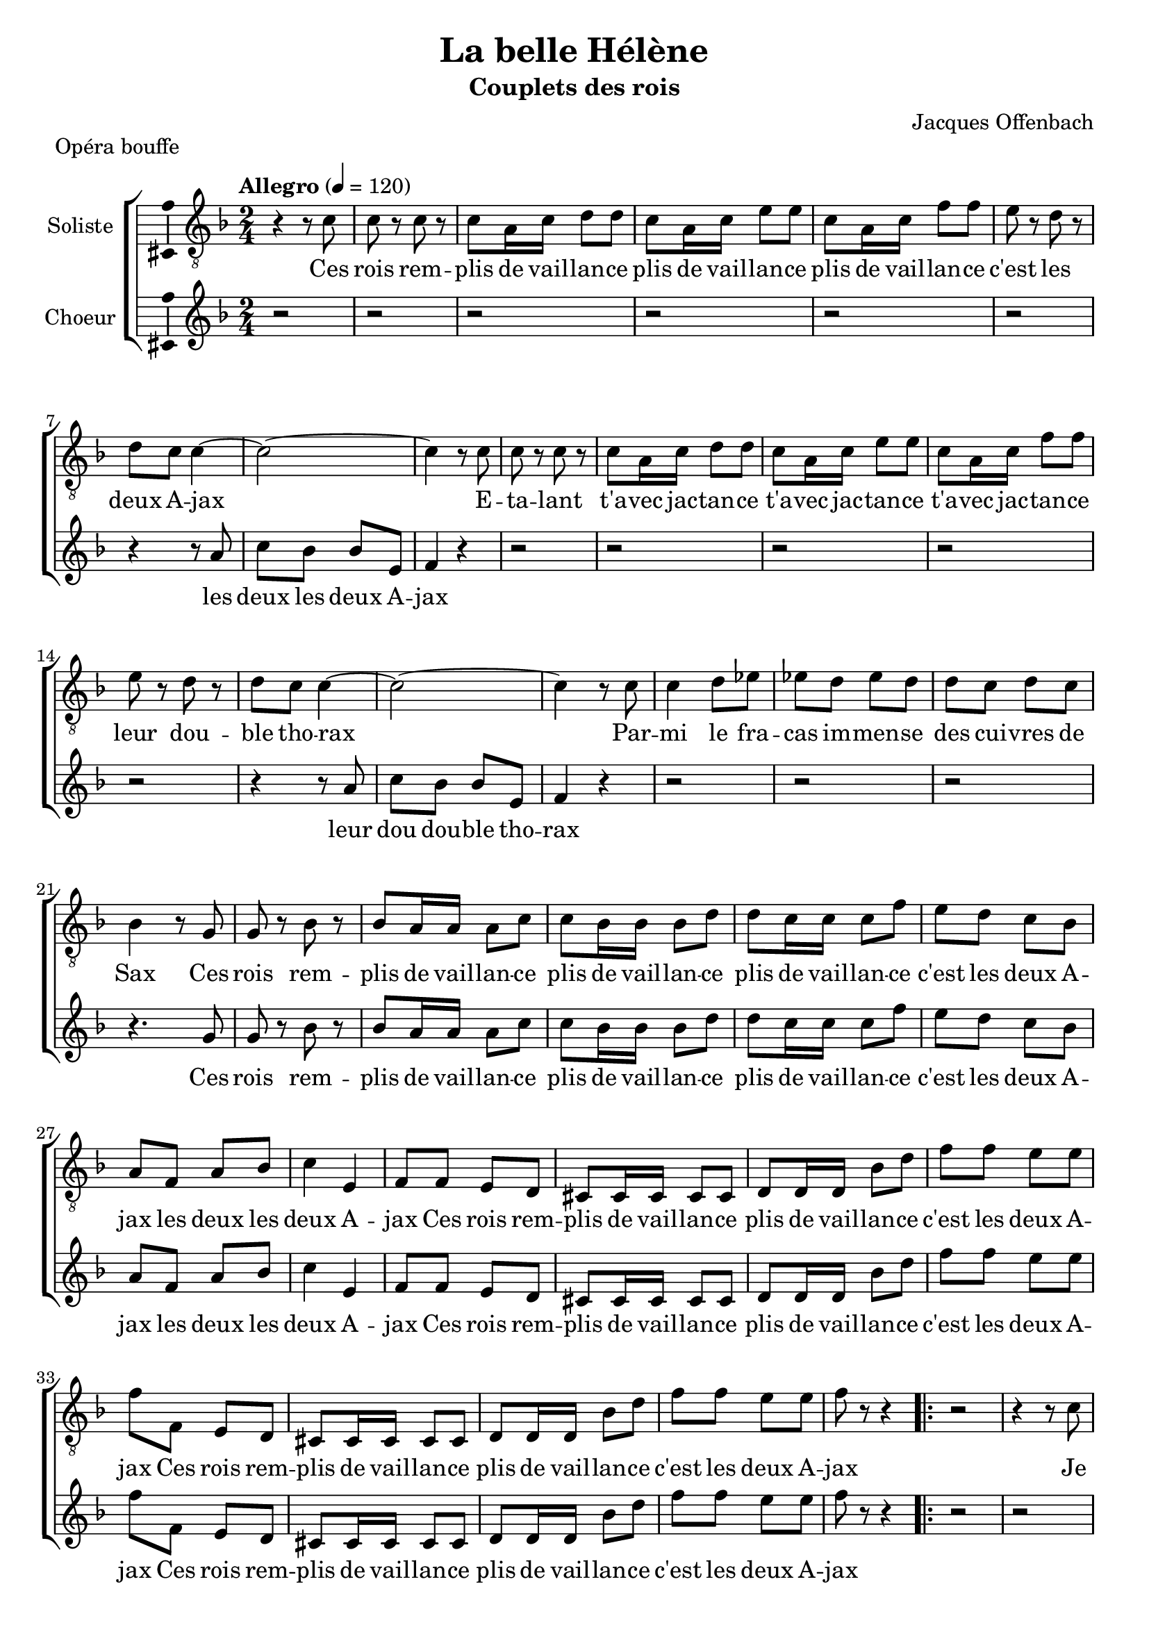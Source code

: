 \version "2.14.2"
\language "italiano"

\header {
  title = "La belle Hélène"
  subtitle = "Couplets des rois"
  composer = "Jacques Offenbach"
  piece = "Opéra bouffe"
  tagline = "" % no footer
}

global = {
  \key fa \major
  \time 2/4
  \tempo "Allegro" 4 = 120
}

paroles = \lyricmode {
  Ces rois remplis de vaillance  plis de vaillance plis de vaillance   c'est les deux Ajax
  Les deux Ajax
  Etalant  avec jactance t'avec jactance t'avec jactance
  leur double thorax...
  Leur doudouble thorax
  Parmi le fracas immense des cuivres de Sax...
  Ces rois remplis de vaillance
  plis de vaillance plis de vaillance
  c'est les deux Ajax  les deux  les deux Ajax
  Ces rois remplis de vaillance
  c'est les deux Ajax
  Ces rois remplis de vaillance
  c'est les deux Ajax
  Je suis le bouillant Achille le bouillant Achille le bouillant Achille le grand myrmidon
  Le myr le myrmidon
  
  Combattant un contre mille un contre mille un contre mille grâce à mon plongeon
  Grâce au grâce au plongeon
  J'aurai l'esprit bien tranquille  n'était mon talon
  Je suis le bouillant Achille  Le bouillant Achille le bouillant Achille le grand myrmidon le myr
  le myrmidon
  Voici le bouillant Achille le bouillant Achille
  le grand myrmidon
  Voici le bouillant Achille le bouillant Achille
  le grand myrmidon
  
  Je suis l'époux de la reine  poux de la reine poux de la reine  le roi Ménélas
  Le méné le Ménélas
  Je crains bien qu'un jour Hélène qu'un jour Hélène qu'un jour Hélène je le dis tout bas...
  Il le dit tout toutbas
  Ne me fasse de la peine n'anticipons pas.
  Je suis l'époux de la reine poux de la reine poux de la reine le roi Ménélas le Mé le Ménélas
  Il est l'époux de la reine  poux de la reine poux de la reine le roi Ménélas
  Il est l'époux de la reine  poux de la reine poux de la reine le roi Ménélas
  
  Le roi barbu qui s'avance  bu qui s'avance bu qui s'avance c'est Agamemnon...
  Aga Agamemnon
  Et ce nom seul me dispense  seul me dispense seul me
  dispense d'en dire plus long.
  d'en di dire plus long
  J'en ai assez dit je pense en disant mon nom
  le roi barbu qui s'avance bu qui s'avance bu qui
  s'avance  c'est Aga Aga Agamemnon
  Le roi barbu qui s'avance bu qui s'avance c'est Agamemnon
  Le roi barbu qui s'avance bu qui s'avance c'est Agamemnon
}

motifA = {
  do8 r do r
  do la16 do re8 re
  do la16 do mi8 mi
  do la16 do fa8 fa
  mi8 r re r
  re do do4~
  do2~
}

motifB = {
  la8
  do sib sib mi,
  fa4
}

motifC = {
  do4 re8 mib
  mib re mib re
  re do re do
}

motifD = {
  sib la16 la la8 do
  do8 sib16 sib sib8 re
  re8 do16 do do8 fa
  mi8 re do sib
  la fa la sib
  do4 mi,4
  
  fa8 fa mi re
  dod dod16 dod dod8 dod
  re re16 re sib'8 re
  fa fa mi mi
  fa fa, mi re
  dod dod16 dod dod8 dod
  re re16 re sib'8 re
  fa fa mi mi
  fa r r4
}

notesA = {
  r4 r8 do
  \motifA
  do4 r8 do
  \motifA
  do4 r8 do
  \motifC
  sib4 r8 sol
  sol r sib r
  \motifD
  
  \repeat volta 3 {
    r2
    r4 r8 do
    \motifA
    do4 r8 do
    \motifA
    do4 r8 do
    \motifC
    sib4 r8 sol
    sol r sib r
    \motifD
  }
}

notesB = {
  r2 r2 r2 r2 r2 r2
  r4 r8
  \motifB
  r4
  
  r2 r2 r2 r2 r2
  r4 r8
  \motifB
  r4
  
  r2 r2 r2
  r4. sol8
  sol r sib r
  \motifD
  
  \repeat volta 3 {
    r2
    r2 r2 r2 r2 r2 r2
    r4 r8
    la,8
    do sib sib mi,
    fa4
    r4
    
    r2 r2 r2 r2 r2
    r4 r8
    \motifB
    r4
    
    r2 r2 r2
    r4. sol8
    sol r sib r
    \motifD
  }
}

lyricsA = \lyricmode {
  Ces rois rem -- plis de vail -- lan -- ce
  plis de vail -- lan -- ce
  plis de vail -- lan -- ce
  c'est les deux A -- jax
  E -- ta -- lant t'a -- vec jac -- tan -- ce
  t'a -- vec jac -- tan -- ce t'a -- vec jac -- tan -- ce
  leur dou -- ble tho -- rax
  Par -- mi le fra -- cas im -- men -- se
  des cui -- vres de Sax
  Ces rois rem -- plis de vail -- lan -- ce
  plis de vail -- lan -- ce
  plis de vail -- lan -- ce
  c'est les deux A -- jax
  les deux les deux A -- jax
  Ces rois rem -- plis de vail -- lan -- ce
  plis de vail -- lan -- ce
  c'est les deux A -- jax
  Ces rois rem -- plis de vail -- lan -- ce
  plis de vail -- lan -- ce
  c'est les deux A -- jax
  
  Je suis le bou -- illant A -- chil -- le
  bou -- illant A -- chil -- le
  bou -- illant A -- chil -- le
  le grand myr -- mi -- don
  Com -- bat -- tant un con -- tre mil -- le
  un con -- tre mil -- le
  un con -- tre mil -- le
  grâ -- ce_à mon plon -- geon
  J'au -- rai l'es -- prit bien tran -- quil -- le 
  n'é -- tait mon ta -- lon
  Je suis le bou -- illant A -- chil -- le
  bou -- illant A -- chil -- le
  bou -- illant A -- chil -- le
  le grand myr -- mi -- don
  le myr le myr -- mi -- don
  Je suis le bou -- illant A -- chil -- le
  bou -- illant A -- chil -- le
  le grand myr -- mi -- don
  Je suis le bou -- illant A -- chil -- le
  bou -- illant A -- chil -- le
  le grand myr -- mi -- don
}

lyricsB = \lyricmode {
  les deux les deux A -- jax
  
  leur dou dou -- ble tho -- rax
  
  Ces rois rem -- plis de vail -- lan -- ce
  plis de vail -- lan -- ce
  plis de vail -- lan -- ce
  c'est les deux A -- jax
  les deux les deux A -- jax
  Ces rois rem -- plis de vail -- lan -- ce
  plis de vail -- lan -- ce
  c'est les deux A -- jax
  Ces rois rem -- plis de vail -- lan -- ce
  plis de vail -- lan -- ce
  c'est les deux A -- jax
  
  
  le myr le myr -- mi -- don
  
  grâ -- ce_au grâ -- ce_au plon -- geon
  
  Je suis le bou -- illant A -- chil -- le
  bou -- illant A -- chil -- le
  bou -- illant A -- chil -- le
  le grand myr -- mi -- don
  le myr le myr -- mi -- don
  Je suis le bou -- illant A -- chil -- le
  bou -- illant A -- chil -- le
  le grand myr -- mi -- don
  Je suis le bou -- illant A -- chil -- le
  bou -- illant A -- chil -- le
  le grand myr -- mi -- don
}

\score {
  \new ChoirStaff <<
    \new Staff <<
      \set Staff.midiInstrument = #"choir aahs"
      \new Voice = "soliste" <<
        \global
        \set Staff.instrumentName = #"Soliste"
        \relative do' {
          \clef "G_8"
          \notesA
        }
        \addlyrics {
          \lyricsA
        }
      >>
    >>
    \new Staff <<
      \set Staff.midiInstrument = #"choir aahs"
      \new Voice = "choeur" <<
        \global
        \set Staff.instrumentName = #"Choeur"
        \relative la' {
          \clef treble
          \notesB
        }
        \addlyrics {
          \lyricsB
        }
      >>
    >>
  >>
  
  \midi { }
  
  \layout {
    \context {
      \Voice
      \consists Ambitus_engraver % display ambitus
    }
  }
}

\markup {
  \column {
    \line {}
    \line {MENELAS}
    \line {Je suis l'époux de la reine}
    \line {poux de la reine}
    \line {poux de la reine}
    \line {le roi Ménélas}
    \line {Je crains bien qu'un jour Hélène}
    \line {qu'un jour Hélène}
    \line {qu'un jour Hélène}
    \line {je le dis tout bas}
    \line {Ne me fasse de la peine}
    \line {n'anticipons pas}
    \line {Je suis l'époux de la reine}
    \line {poux de la reine}
    \line {poux de la reine}
    \line {le roi Ménélas}
    \line {le Méné Ménélas}
    \line {Je suis l'époux de la reine}
    \line {poux de la reine}
    \line {le roi Ménélas}
    \line {Je suis l'époux de la reine}
    \line {poux de la reine}
    \line {le roi Ménélas}
  }
}

\markup {
  \column {
    \line {}
    \line {AGAMEMNON}
    \line {Le roi barbu qui s'avance}
    \line {bu qui s'avance}
    \line {bu qui s'avance}
    \line {c'est Agamemnon}
    \line {Et ce nom seul me dispense}
    \line {seul me dispense}
    \line {seul me dispense}
    \line {d'en dire plus long}
    \line {J'en ai dit assez je pense}
    \line {en disant mon nom}
    \line {Le roi barbu qui s'avance}
    \line {bu qui s'avance}
    \line {bu qui s'avance}
    \line {c'est Agamemnon}
    \line {Aga Agamemnon}
    \line {Le roi barbu qui s'avance}
    \line {bu qui s'avance}
    \line {c'est Agamemnon}
    \line {Le roi barbu qui s'avance}
    \line {bu qui s'avance}
    \line {c'est Agamemnon}
  }
}